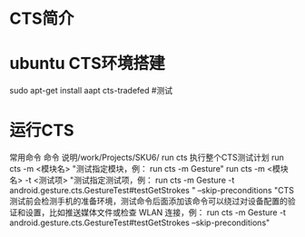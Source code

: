 * CTS简介
* ubuntu CTS环境搭建
    sudo apt-get install aapt
    cts-tradefed    #测试

* 运行CTS	
常用命令	
命令	说明/work/Projects/SKU6/
run cts	执行整个CTS测试计划
run cts -m <模块名>	"测试指定模块，例：
run cts -m Gesture"
run cts -m <模块名> -t <测试项>	"测试指定测试项，例：
run cts -m Gesture -t android.gesture.cts.GestureTest#testGetStrokes "
--skip-preconditions	"CTS测试前会检测手机的准备环境，测试命令后面添加该命令可以绕过对设备配置的验证和设置，比如推送媒体文件或检查 WLAN 连接，例：
run cts -m Gesture -t android.gesture.cts.GestureTest#testGetStrokes --skip-preconditions"
